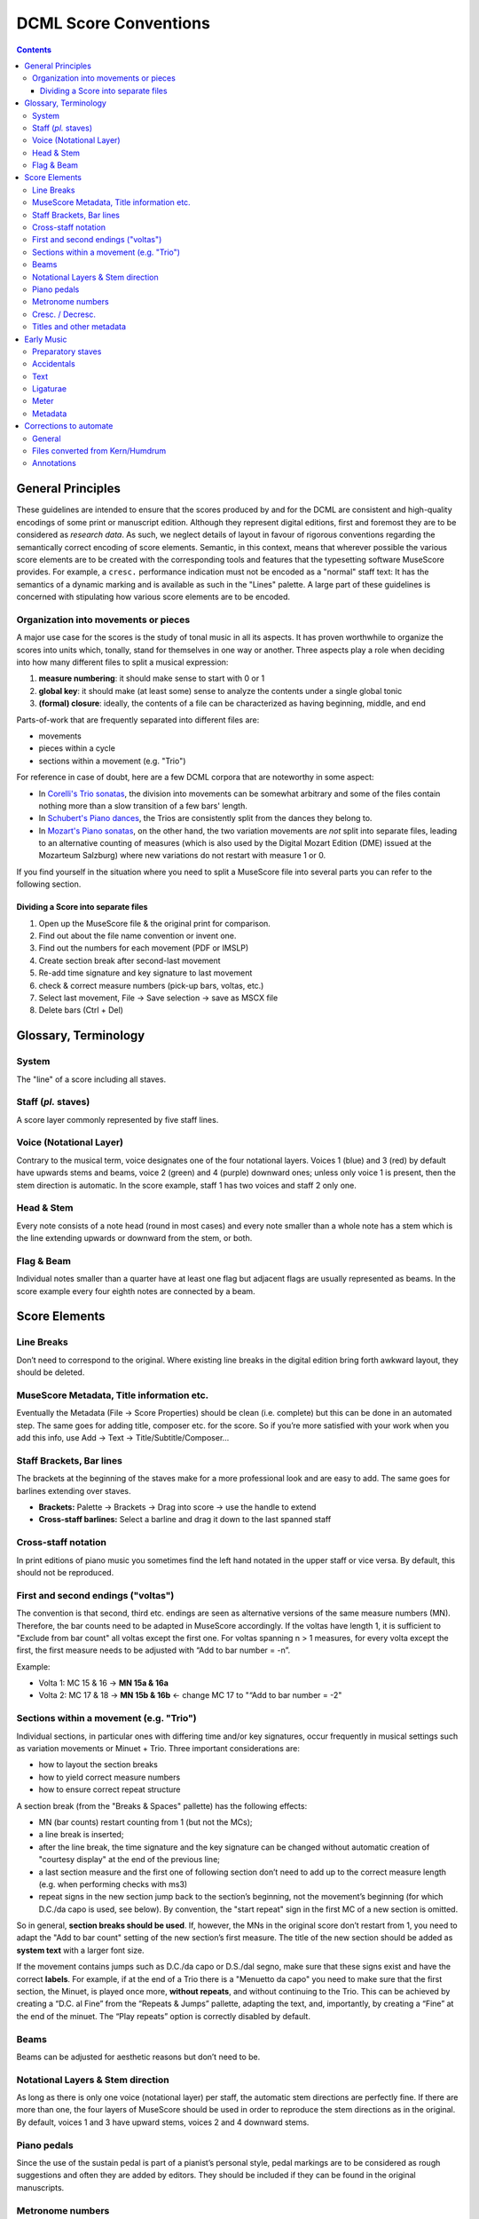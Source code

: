 **********************
DCML Score Conventions
**********************

.. contents:: Contents
   :local:

General Principles
==================

These guidelines are intended to ensure that the scores produced by and for the DCML are consistent and high-quality
encodings of some print or manuscript edition. Although they represent digital editions, first and foremost they
are to be considered as *research data*. As such, we neglect details of layout in favour of rigorous conventions
regarding the semantically correct encoding of score elements. Semantic, in this context, means that wherever
possible the various score elements are to be created with the corresponding tools and features that the
typesetting software MuseScore provides. For example, a ``cresc.`` performance indication must not be encoded
as a "normal" staff text: It has the semantics of a dynamic marking and is available as such in the "Lines" palette.
A large part of these guidelines is concerned with stipulating how various score elements are to be encoded.

Organization into movements or pieces
-------------------------------------

A major use case for the scores is the study of tonal music in all its aspects. It has proven worthwhile to
organize the scores into units which, tonally, stand for themselves in one way or another. Three aspects play a
role when deciding into how many different files to split a musical expression:

#. **measure numbering**: it should make sense to start with 0 or 1
#. **global key**: it should make (at least some) sense to analyze the contents under a single global tonic
#. **(formal) closure**: ideally, the contents of a file can be characterized as having beginning, middle, and end

Parts-of-work that are frequently separated into different files are:

* movements
* pieces within a cycle
* sections within a movement (e.g. "Trio")

For reference in case of doubt, here are a few DCML corpora that are noteworthy in some aspect:

* In `Corelli's Trio sonatas <https://github.com/DCMLab/corelli>`__, the division into movements can be somewhat
  arbitrary and some of the files contain nothing more than a slow transition of a few bars' length.
* In `Schubert's Piano dances <https://github.com/DCMLab/schubert_dances>`__, the Trios are consistently split from
  the dances they belong to.
* In `Mozart's Piano sonatas <https://github.com/DCMLab/mozart_piano_sonatas/>`__, on the other hand, the two
  variation movements are *not* split into separate files, leading to an alternative counting of measures (which is
  also used by the Digital Mozart Edition (DME) issued at the Mozarteum Salzburg) where new variations do not restart
  with measure 1 or 0.

If you find yourself in the situation where you need to split a MuseScore file into several parts you can refer
to the following section.

Dividing a Score into separate files
^^^^^^^^^^^^^^^^^^^^^^^^^^^^^^^^^^^^

1. Open up the MuseScore file & the original print for comparison.

2. Find out about the file name convention or invent one.

3. Find out the numbers for each movement (PDF or IMSLP)

4. Create section break after second-last movement

5. Re-add time signature and key signature to last movement

6. check & correct measure numbers (pick-up bars, voltas, etc.)

7. Select last movement, File → Save selection → save as MSCX file

8. Delete bars (Ctrl + Del)

Glossary, Terminology
=====================

.. image:: img/score_glossary.png


System
------

The "line" of a score including all staves.

Staff (*pl.* staves)
--------------------

A score layer commonly represented by five staff lines.

Voice (Notational Layer)
------------------------

Contrary to the musical term, voice designates one of the four notational layers. Voices 1 (blue) and 3 (red) by default have upwards stems and beams, voice 2 (green) and 4 (purple) downward ones; unless only voice 1 is present, then the stem direction is automatic. In the score example, staff 1 has two voices and staff 2 only one.

Head & Stem
-----------

Every note consists of a note head (round in most cases) and every note smaller than a whole note has a stem which is the line extending upwards or downward from the stem, or both.

Flag & Beam
-----------

Individual notes smaller than a quarter have at least one flag but adjacent flags are usually represented as beams. In the score example every four eighth notes are connected by a beam.

Score Elements
==============

Line Breaks
-----------

Don’t need to correspond to the original. Where existing line breaks in the digital edition bring forth awkward layout, they should be deleted.

MuseScore Metadata, Title information etc.
------------------------------------------

Eventually the Metadata (File -> Score Properties) should be clean (i.e. complete) but this can be done in an automated step. The same goes for adding title, composer etc. for the score. So if you’re more satisfied with your work when you add this info, use Add -> Text -> Title/Subtitle/Composer… 

Staff Brackets, Bar lines
-------------------------

The brackets at the beginning of the staves make for a more professional look and are easy to add. The same goes for barlines extending over staves.

* **Brackets:** Palette -> Brackets -> Drag into score -> use the handle to extend

* **Cross-staff barlines:** Select a barline and drag it down to the last spanned staff

Cross-staff notation
--------------------

In print editions of piano music you sometimes find the left hand notated in the upper staff or vice versa. By default, this should not be reproduced.

First and second endings ("voltas")
-----------------------------------

The convention is that second, third etc. endings are seen as alternative versions of the same measure numbers (MN). Therefore, the bar counts need to be adapted in MuseScore accordingly. If the voltas have length 1, it is sufficient to "Exclude from bar count" all voltas except the first one. For voltas spanning n > 1 measures, for every volta except the first, the first measure needs to be adjusted with “Add to bar number = -n”.

Example:

* Volta 1: MC 15 & 16 → **MN 15a & 16a**

* Volta 2: MC 17 & 18 → **MN 15b & 16b** ← change MC 17 to "“Add to bar number = -2"

Sections within a movement (e.g. "Trio")
----------------------------------------

Individual sections, in particular ones with differing time and/or key signatures, occur frequently in musical settings such as variation movements or Minuet + Trio. Three important considerations are:

* how to layout the section breaks

* how to yield correct measure numbers

* how to ensure correct repeat structure

A section break (from the "Breaks & Spaces" pallette) has the following effects:

* MN (bar counts) restart counting from 1 (but not the MCs);

* a line break is inserted;

* after the line break, the time signature and the key signature can be changed without automatic creation of "courtesy display" at the end of the previous line;

* a last section measure and the first one of following section don’t need to add up to the correct measure length (e.g. when performing checks with ms3)

* repeat signs in the new section jump back to the section’s beginning, not the movement’s beginning (for which D.C./da capo is used, see below). By convention, the "start repeat" sign in the first MC of a new section is omitted.

So in general, **section breaks should be used**. If, however, the MNs in the original score don’t restart from 1, you need to adapt the "Add to bar count" setting of the new section’s first measure. The title of the new section should be added as **system text** with a larger font size.

If the movement contains jumps such as D.C./da capo or D.S./dal segno, make sure that these signs exist and have the correct **labels**. For example, if at the end of a Trio there is a "Menuetto da capo" you need to make sure that the first section, the Minuet, is played once more, **without repeats**, and without continuing to the Trio. This can be achieved by creating a “D.C. al Fine” from the “Repeats & Jumps” pallette, adapting the text, and, importantly, by creating a “Fine” at the end of the minuet. The “Play repeats” option is correctly disabled by default.

Beams
-----

Beams can be adjusted for aesthetic reasons but don’t need to be.

Notational Layers & Stem direction
----------------------------------

As long as there is only one voice (notational layer) per staff, the automatic stem directions are perfectly fine. If there are more than one, the four layers of MuseScore should be used in order to reproduce the stem directions as in the original. By default, voices 1 and 3 have upward stems, voices 2 and 4 downward stems.

Piano pedals
------------

Since the use of the sustain pedal is part of a pianist’s personal style, pedal markings are to be considered as rough suggestions and often they are added by editors. They should be included if they can be found in the original manuscripts.

Metronome numbers
-----------------

Like pedals, they should be included only if they can be found in the original manuscript. 

Cresc. / Decresc.
-----------------

Should not be written as plain text, instead use the symbol from the "Lines" palette. If the original score has no line, make it as short as possible (the length of the note value)

Titles and other metadata
-------------------------

Metadata can be inserted automatically but if you want to do it by hand, use

* **Title** for the title of the work group (e.g. "4 Mazurkas, op. 6") or the work if it is standalone

* **Subtitle** for movements or parts of the work group (e.g. "Mazurka in F# minor, op. 6 no. 1")

Early Music
===========

Preparatory staves
------------------

* Create a horizontal frame between the first and second bar of the score. The isolated measure on the left of the frame will be referred to as the preparatory staff for each part.

* Exclude the preparatory staff from the measure count, and make the content of the bar invisible.

* Insert the grouping bracket for the whole system of staves. 

* For each part, change the clef in the preparatory staff to the corresponding ancient clef, making sure to restore the modern clef at the beginning of the score after the frame (hiding the courtesy clef). 

* For each part, change the **aspect** of the time signature in the preparatory staff to the corresponding ancient notation. Ancient metrical signatures can be found in the "Other" menu. Make sure the modern time signature is correctly displayed at the beginning of the score, after the frame. 

* After transcribing the whole piece, add the Ambitus inside the preparatory staff for each part with the dedicated tool (from the "Lines" palette). The ambitus should be set automatically with the correct range, but it can be adjusted manually in the Inspector.

Accidentals
-----------

* When copying from a manuscript or primary source, only transcribe accidentals that are present in the original, without adding *musica ficta* or other editorial interventions.

* Since ancient sources do not assume measure boundaries, always interpret an accidental as only referring to the note it is attached to. This implies that every successive note in the same or the following measure that the accidental would apply to needs to have a natural sign in parentheses. In other words, the only notes having accidentals without parantheses are those in the original source. Please stick to this convention because it facilitates the task for the person who will go through all accidentals seperately.

* When copying from an authoritative critical edition, or making editorial revisions on new transcriptions, unambiguous *musica ficta* accidentals should be included and displayed **in small font** (*Small* tag in the Inspector) above the corresponding note. Less unambiguous cases can also be annotated **in brackets** (*Bracket type* menu in the Inspector).

* Any occurrences of a notated B sharp should be transcribed as B natural. 

Text
----

* When transcribing from manuscripts or other primary sources, spelling inconsistencies and lexical archaisms for the same word should be transcribed as they occur in the source.

* On the contrary, ancient typographical features should be systematically modernized. This includes:

    * Letter "s" may be displayed as a s-*longa* “ẝ”, not to be confused with an “f”. Always restore the modern notation as “s”. 	

    * Letter "u" is displayed as a “v” when it occurs at the beginning of a word, but should be restored as a “u”.

    * Letter "v" is displayed as a “u” when it occurs in the middle of a word, but should be restored as a “v”.

    * A tilde above a vowel indicates that it should be followed by a letter "n": e.g., “comãdo” → “comando”.

* Sources may omit repetitions of lines of text, replacing them with a symbol (e.g., ":||:" or “ij”). In the transcription, write out the repetition explicitly, enclosing the portion of text that is omitted in the source within square brackets (e.g. “Fa la la ij.” → “Fa la la [Fa la la]”). 

* Initial capital letters may be illustrated separately from the score, and should be merged with the first syllable in the transcription.

* Distribution of the lyrics:

    * Text should be hyphenated syllabically (separating syllables with a dash - when splitting a word, and with a space when starting a new word), even when hyphens are omitted in the source. When in doubt, refer to standard language-specific syllabation rules.

    * When syllables belonging to different adjacent words merge in a single metrical position (synalepha), separate them with Alt+Space so that they are not assigned to different notes. E.g., the verse *Tu di luce auanzi il Sol* will be transcribed as: "*Tu*" “*di”* “*lu*” - “*ce a*” - “*van*” - “*zi il*” “*Sol*”, where each segment enclosed in “” is assigned to a single note and the space inside “ce a” and “zi il” is obtained with Alt+Space. 

    * When a syllable extends over several notes (melisma), a dash - should be used for each note belonging to the melisma, until the next syllable intervenes. If the melisma occurs on the final syllable of a word, an underscore _ should be used (instead of the dash) for each note of the melisma, until a new word starts.

Ligaturae
---------

* If the source marks *ligaturae*, include them as dashed slurs (*Line type* → *Dashed* in the Inspector).

Meter
-----

* Transcriptions preserve original note values, not halved ones.

* Meter changes:

    * Select the new time signature in modern notation.

    * If the new time signature in the source is numeric (e.g. 3) orｃor ȼ, change the **aspect** of the time signature to match the original notation.

    * If the new time signature in the source is in ancient mensural notation (e.g., ꜿ), include the ancient notation as a symbol from the Master Palette → Symbols → Medieval and Renaissance Prolationes. The symbol should be attached to the relevant measure, and positioned right above the modern time signature.

    * Recitativo passages and other unmetered material should be encoded as a single measures with irregular length rather than multiple measures (regular or otherwise) with hidden barlines,

* The last note is often notated as a *longa*. If this is the case, the transcription should end on exactly one bar in which all sounding voices hold their final note for the duration of the entire bar (if necessary, add one bar at the end). Fermatas are added only if they appear in the original score.

Metadata
--------

* Add the field *originalClefs* and report the original clefs from the topmost to the bottom staff. E.g., "c1, c2, c4, f4", where “c1” stands for a C-clef on the lowest line of the staff, c2 for a C-clef on the second-lowest line etc. 

Corrections to automate
=======================

General
-------

* make sure no notes are vertically shifted

Files converted from `Kern/Humdrum <http://kern.humdrum.org/>`__
----------------------------------------------------------------

* moving dynamic markings from <Lyrics> to <Dynamic> tags

* correcting messed up hair pins (cres./decresc.)

Annotations
-----------

* delete empty harmony tags

* labels missing initial dot

